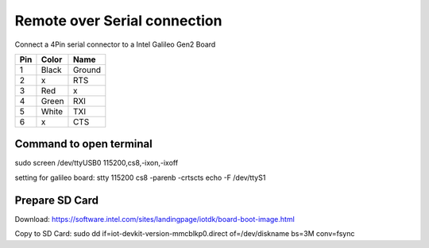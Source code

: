 Remote over Serial connection
=============================

Connect a 4Pin serial connector to a Intel Galileo Gen2 Board


=== ===== ======
Pin Color  Name
=== ===== ======
1   Black Ground
2   x     RTS
3   Red   x
4   Green RXI
5   White TXI
6   x     CTS
=== ===== ======


Command to open terminal
------------------------

sudo screen /dev/ttyUSB0 115200,cs8,-ixon,-ixoff

setting for galileo board:
stty 115200 cs8 -parenb -crtscts echo -F /dev/ttyS1


Prepare SD Card
---------------

Download:
https://software.intel.com/sites/landingpage/iotdk/board-boot-image.html

Copy to SD Card:
sudo dd if=iot-devkit-version-mmcblkp0.direct of=/dev/diskname bs=3M conv=fsync


